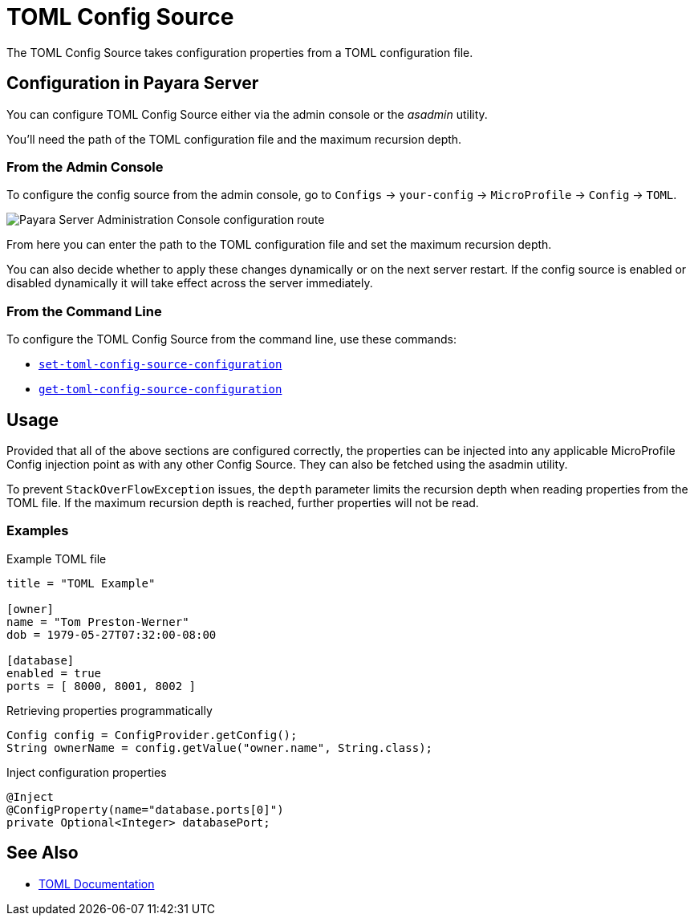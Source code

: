 = TOML Config Source

The TOML Config Source takes configuration properties from a TOML configuration file.

[[configuration]]
== Configuration in Payara Server

You can configure TOML Config Source either via the admin console or the _asadmin_ utility.

You'll need the path of the TOML configuration file and the maximum recursion depth.


[[from-admin-console]]
=== From the Admin Console

To configure the config source from the admin console, go to `Configs` -> `your-config` -> `MicroProfile` -> `Config` -> `TOML`.

image:microprofile/config/toml/admin-console-example.png[Payara Server Administration Console configuration route]

From here you can enter the path to the TOML configuration file and set the maximum recursion depth.

You can also decide whether to apply these changes dynamically or on the next server restart. If the config source is enabled or disabled dynamically it will take effect across the server immediately.

[[from-command-line]]
=== From the Command Line

To configure the TOML Config Source from the command line, use these commands:

* xref:Technical Documentation/Payara Server Documentation/Command Reference/set-toml-config-source-configuration.adoc#set-toml-config-source-configuration[`set-toml-config-source-configuration`]

* xref:Technical Documentation/Payara Server Documentation/Command Reference/get-toml-config-source-configuration.adoc#get-toml-config-source-configuration[`get-toml-config-source-configuration`]

[[usage]]
== Usage

Provided that all of the above sections are configured correctly, the properties can be injected into any applicable MicroProfile Config injection point as with any other Config Source. They can also be fetched using the asadmin utility.

To prevent `StackOverFlowException` issues, the `depth` parameter limits the recursion depth when reading properties from the TOML file. If the maximum recursion depth is reached, further properties will not be read.

[[toml-examples]]
=== Examples

.Example TOML file
[source, toml]
----
title = "TOML Example"

[owner]
name = "Tom Preston-Werner"
dob = 1979-05-27T07:32:00-08:00

[database]
enabled = true
ports = [ 8000, 8001, 8002 ]
----

.Retrieving properties programmatically
[source, java]
----
Config config = ConfigProvider.getConfig();
String ownerName = config.getValue("owner.name", String.class);
----

.Inject configuration properties
[source, java]
----
@Inject
@ConfigProperty(name="database.ports[0]")
private Optional<Integer> databasePort;
----

[[see-also]]
== See Also

* link:https://toml.io/en/[TOML Documentation]
